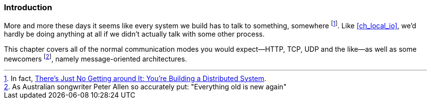 === Introduction

More and more these days it seems like every system we build has to
talk to something, somewhere footnote:[In fact,
http://queue.acm.org/detail.cfm?id=2482856[There's Just No Getting
around It: You're Building a Distributed System].]. Like
<<ch_local_io>>, we'd hardly be doing anything at all if we didn't
actually talk with some other process.

This chapter covers all of the normal communication modes you would
expect--HTTP, TCP, UDP and the like--as well as some newcomers footnote:[As
Australian songwriter Peter Allen so accurately put: "Everything old
is new again"], namely message-oriented architectures.
